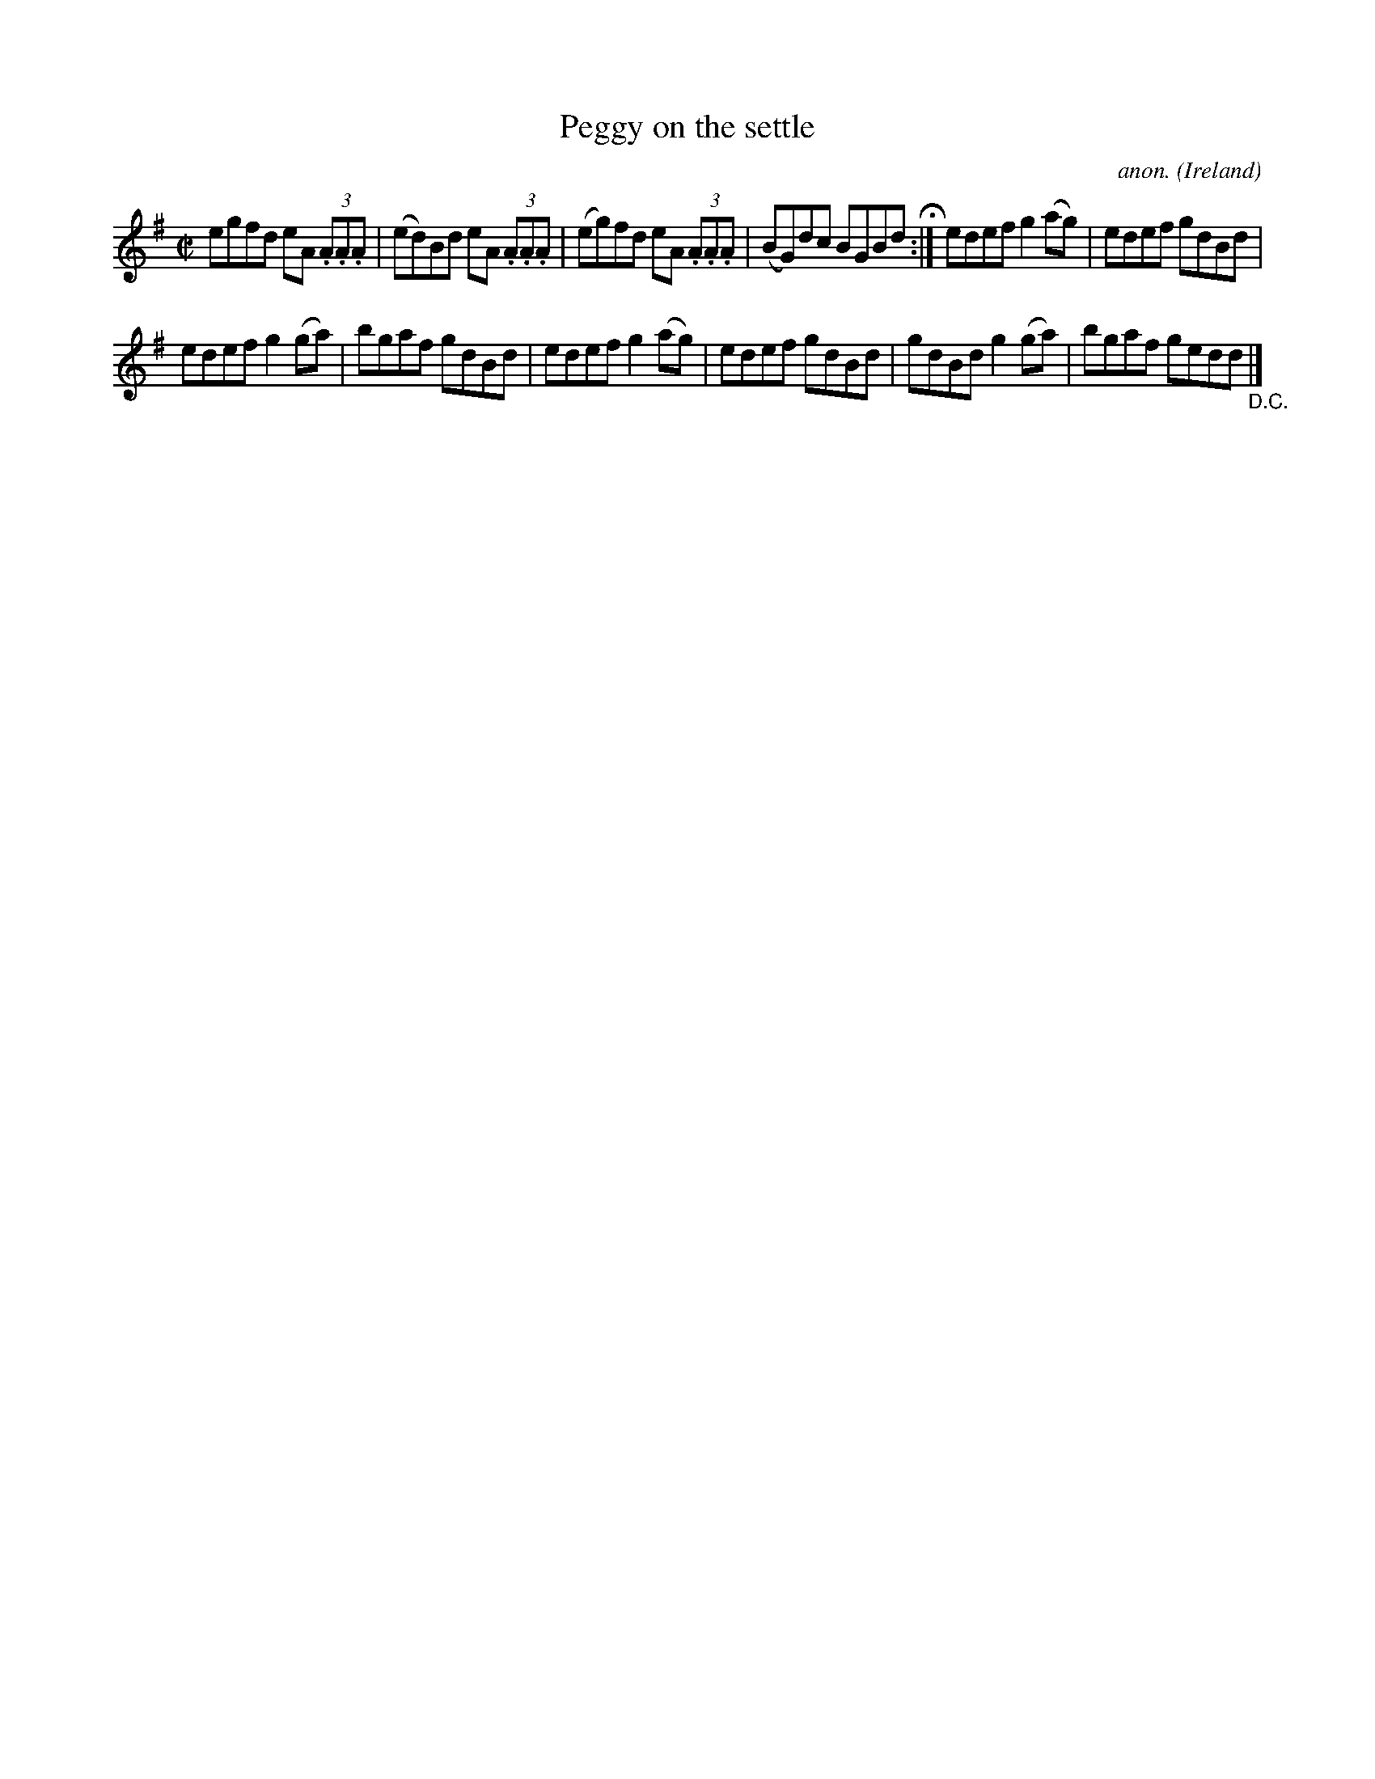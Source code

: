 X:518
T:Peggy on the settle
C:anon.
O:Ireland
B:Francis O'Neill: "The Dance Music of Ireland" (1907) no. 518
R:Reel
M:C|
L:1/8
K:Ador
egfd eA (3.A.A.A|(ed)Bd eA (3.A.A.A|(eg)fd eA (3.A.A.A|(BG)dc BGBd  H :|edef g2(ag)|edef gdBd|
edef g2(ga)|bgaf gdBd|edef g2(ag)|edef gdBd|gdBd g2(ga)|bgaf gedd"_D.C." |]
